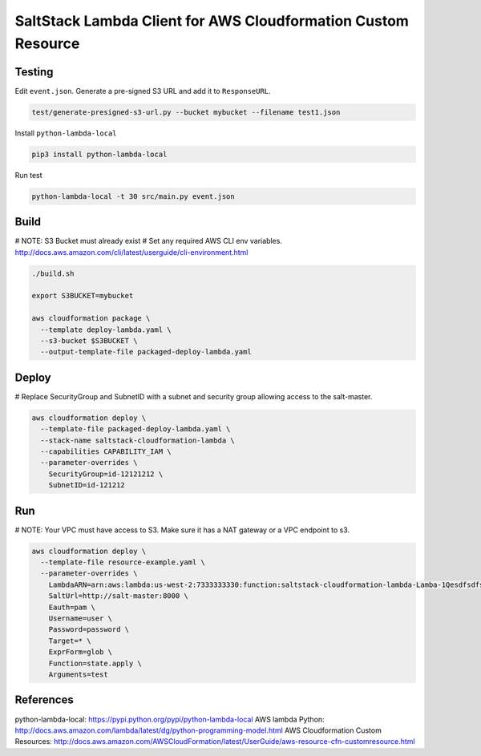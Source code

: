 SaltStack Lambda Client for AWS Cloudformation Custom Resource
==============================================================

Testing
-------

Edit ``event.json``.  Generate a pre-signed S3 URL and add it to ``ResponseURL``.

.. code::

  test/generate-presigned-s3-url.py --bucket mybucket --filename test1.json

Install ``python-lambda-local``

.. code::

  pip3 install python-lambda-local

Run test

.. code::

  python-lambda-local -t 30 src/main.py event.json

Build
-----

# NOTE: S3 Bucket must already exist
# Set any required AWS CLI env variables. http://docs.aws.amazon.com/cli/latest/userguide/cli-environment.html

.. code::

  ./build.sh

  export S3BUCKET=mybucket

  aws cloudformation package \
    --template deploy-lambda.yaml \
    --s3-bucket $S3BUCKET \
    --output-template-file packaged-deploy-lambda.yaml

Deploy
------

# Replace SecurityGroup and SubnetID with a subnet and security group allowing access to the salt-master.

.. code::

  aws cloudformation deploy \
    --template-file packaged-deploy-lambda.yaml \
    --stack-name saltstack-cloudformation-lambda \
    --capabilities CAPABILITY_IAM \
    --parameter-overrides \
      SecurityGroup=id-12121212 \
      SubnetID=id-121212

Run
---

# NOTE: Your VPC must have access to S3.  Make sure it has a NAT gateway or a VPC endpoint to s3.

.. code::

  aws cloudformation deploy \
    --template-file resource-example.yaml \
    --parameter-overrides \
      LambdaARN=arn:aws:lambda:us-west-2:7333333330:function:saltstack-cloudformation-lambda-Lamba-1Qesdfsdfsd
      SaltUrl=http://salt-master:8000 \
      Eauth=pam \
      Username=user \
      Password=password \
      Target=* \
      ExprForm=glob \
      Function=state.apply \
      Arguments=test

References
----------

python-lambda-local: https://pypi.python.org/pypi/python-lambda-local
AWS lambda Python: http://docs.aws.amazon.com/lambda/latest/dg/python-programming-model.html
AWS Cloudformation Custom Resources: http://docs.aws.amazon.com/AWSCloudFormation/latest/UserGuide/aws-resource-cfn-customresource.html

